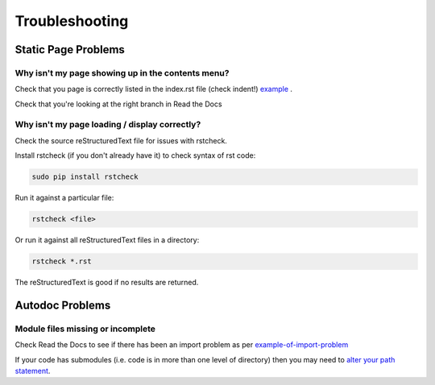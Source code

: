 ###############
Troubleshooting
###############

********************
Static Page Problems
********************

Why isn't my page showing up in the contents menu?
==================================================

Check that you page is correctly
listed in the index.rst file (check indent!)
`example <https://raw.githubusercontent.com/mattjhayes/docs-python2readthedocs/master/docs/source/index.rst>`_
.

Check that you're looking at the right branch in Read the Docs

Why isn't my page loading / display correctly?
==============================================

Check the source reStructuredText file for issues with rstcheck.

Install rstcheck (if you don't already have it) to check syntax of rst code:

.. code-block:: text

  sudo pip install rstcheck

Run it against a particular file:

.. code-block:: text

  rstcheck <file>

Or run it against all reStructuredText files in a directory:

.. code-block:: text

  rstcheck *.rst

The reStructuredText is good if no results are returned.

****************
Autodoc Problems
****************

Module files missing or incomplete
==================================

Check Read the Docs to see if there has been an import problem as per
`example-of-import-problem <readthedocs.html#example-of-import-problem>`_

If your code has submodules (i.e. code is in more than one level of directory)
then you may need to
`alter your path statement <code-doc.html#submodules>`_.

